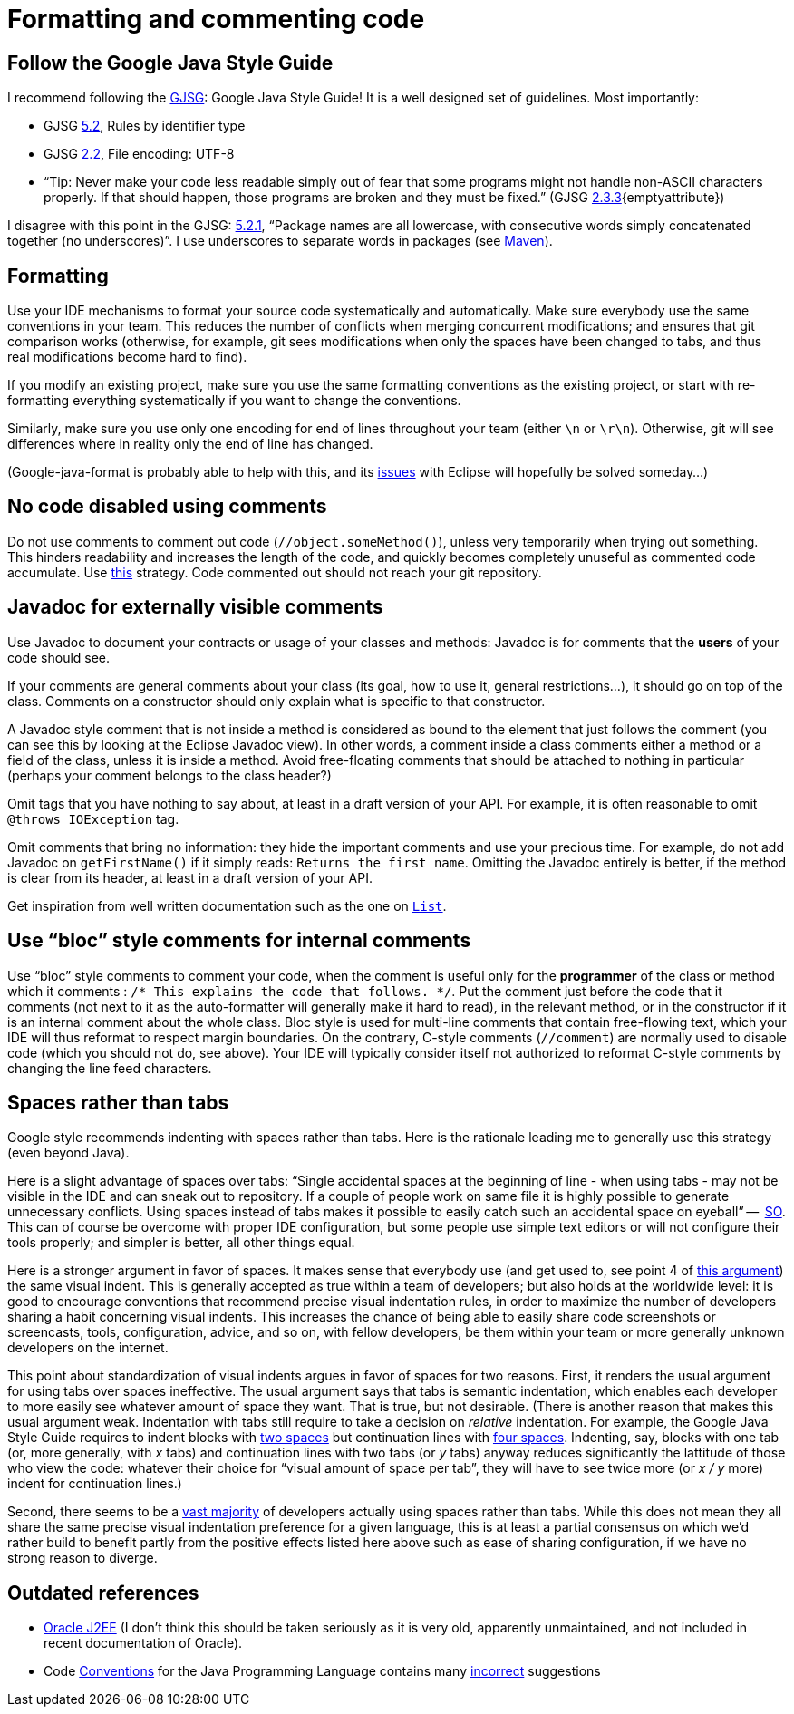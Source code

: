 = Formatting and commenting code

== Follow the Google Java Style Guide
I recommend following the http://google.github.io/styleguide/javaguide.html[GJSG]: Google Java Style Guide! It is a well designed set of guidelines.
Most importantly:

* GJSG http://google.github.io/styleguide/javaguide.html#s5.2-specific-identifier-names[5.2], Rules by identifier type
* GJSG http://google.github.io/styleguide/javaguide.html#s2.2-file-encoding[2.2], File encoding: UTF-8
* “Tip: Never make your code less readable simply out of fear that some programs might not handle non-ASCII characters properly. If that should happen, those programs are broken and they must be fixed.” (GJSG http://google.github.io/styleguide/javaguide.html#s2.3.3-non-ascii-characters[2.3.3]{emptyattribute})

I disagree with this point in the GJSG: http://google.github.io/styleguide/javaguide.html#s5.2.1-package-names[5.2.1], “Package names are all lowercase, with consecutive words simply concatenated together (no underscores)”. I use underscores to separate words in packages (see https://github.com/oliviercailloux/java-course/blob/master/Best%20practices/Maven.adoc[Maven]).

== Formatting
Use your IDE mechanisms to format your source code systematically and automatically. Make sure everybody use the same conventions in your team. This reduces the number of conflicts when merging concurrent modifications; and ensures that git comparison works (otherwise, for example, git sees modifications when only the spaces have been changed to tabs, and thus real modifications become hard to find).

If you modify an existing project, make sure you use the same formatting conventions as the existing project, or start with re-formatting everything systematically if you want to change the conventions.

Similarly, make sure you use only one encoding for end of lines throughout your team (either `\n` or `\r\n`). Otherwise, git will see differences where in reality only the end of line has changed.

(Google-java-format is probably able to help with this, and its https://github.com/google/google-java-format/issues/504[issues] with Eclipse will hopefully be solved someday…)

== No code disabled using comments
Do not use comments to comment out code (`//object.someMethod()`), unless very temporarily when trying out something. This hinders readability and increases the length of the code, and quickly becomes completely unuseful as commented code accumulate. Use https://github.com/oliviercailloux/java-course/blob/master/Best%20practices/Git.adoc#no-old-files[this] strategy. Code commented out should not reach your git repository.

== Javadoc for externally visible comments
Use Javadoc to document your contracts or usage of your classes and methods: Javadoc is for comments that the *users* of your code should see.

If your comments are general comments about your class (its goal, how to use it, general restrictions…), it should go on top of the class. Comments on a constructor should only explain what is specific to that constructor.

A Javadoc style comment that is not inside a method is considered as bound to the element that just follows the comment (you can see this by looking at the Eclipse Javadoc view). In other words, a comment inside a class comments either a method or a field of the class, unless it is inside a method. Avoid free-floating comments that should be attached to nothing in particular (perhaps your comment belongs to the class header?)

Omit tags that you have nothing to say about, at least in a draft version of your API. For example, it is often reasonable to omit `@throws IOException` tag.

Omit comments that bring no information: they hide the important comments and use your precious time. For example, do not add Javadoc on `getFirstName()` if it simply reads: `Returns the first name`. Omitting the Javadoc entirely is better, if the method is clear from its header, at least in a draft version of your API.

Get inspiration from well written documentation such as the one on https://docs.oracle.com/en/java/javase/13/docs/api/java.base/java/util/List.html[`List`].

== Use “bloc” style comments for internal comments
Use “bloc” style comments to comment your code, when the comment is useful only for the *programmer* of the class or method which it comments : `/* This explains the code that follows. */`. Put the comment just before the code that it comments (not next to it as the auto-formatter will generally make it hard to read), in the relevant method, or in the constructor if it is an internal comment about the whole class. Bloc style is used for multi-line comments that contain free-flowing text, which your IDE will thus reformat to respect margin boundaries. On the contrary, C-style comments (`//comment`) are normally used to disable code (which you should not do, see above). Your IDE will typically consider itself not authorized to reformat C-style comments by changing the line feed characters.

== Spaces rather than tabs
Google style recommends indenting with spaces rather than tabs. Here is the rationale leading me to generally use this strategy (even beyond Java).

Here is a slight advantage of spaces over tabs: “Single accidental spaces at the beginning of line - when using tabs - may not be visible in the IDE and can sneak out to repository. If a couple of people work on same file it is highly possible to generate unnecessary conflicts. Using spaces instead of tabs makes it possible to easily catch such an accidental space on eyeball” --  https://stackoverflow.com/q/35649847[SO]. This can of course be overcome with proper IDE configuration, but some people use simple text editors or will not configure their tools properly; and simpler is better, all other things equal.

Here is a stronger argument in favor of spaces. It makes sense that everybody use (and get used to, see point 4 of https://stackoverflow.com/a/35649925[this argument]) the same visual indent. This is generally accepted as true within a team of developers; but also holds at the worldwide level: it is good to encourage conventions that recommend precise visual indentation rules, in order to maximize the number of developers sharing a habit concerning visual indents.
This increases the chance of being able to easily share code screenshots or screencasts, tools, configuration, advice, and so on, with fellow developers, be them within your team or more generally unknown developers on the internet.

This point about standardization of visual indents argues in favor of spaces for two reasons.
First, it renders the usual argument for using tabs over spaces ineffective. The usual argument says that tabs is semantic indentation, which enables each developer to more easily see whatever amount of space they want. That is true, but not desirable. (There is another reason that makes this usual argument weak. Indentation with tabs still require to take a decision on _relative_ indentation. For example, the Google Java Style Guide requires to indent blocks with https://google.github.io/styleguide/javaguide.html#s4.2-block-indentation[two spaces] but continuation lines with https://google.github.io/styleguide/javaguide.html#s4.5.2-line-wrapping-indent[four spaces]. Indenting, say, blocks with one tab (or, more generally, with _x_ tabs) and continuation lines with two tabs (or _y_ tabs) anyway reduces significantly the lattitude of those who view the code: whatever their choice for “visual amount of space per tab”, they will have to see twice more (or _x / y_ more) indent for continuation lines.)

Second, there seems to be a https://hoffa.medium.com/400-000-github-repositories-1-billion-files-14-terabytes-of-code-spaces-or-tabs-7cfe0b5dd7fd[vast majority] of developers actually using spaces rather than tabs. While this does not mean they all share the same precise visual indentation preference for a given language, this is at least a partial consensus on which we’d rather build to benefit partly from the positive effects listed here above such as ease of sharing configuration, if we have no strong reason to diverge.

== Outdated references
* https://www.oracle.com/java/technologies/naming-conventions.html[Oracle J2EE] (I don’t think this should be taken seriously as it is very old, apparently unmaintained, and not included in recent documentation of Oracle).
* Code https://www.oracle.com/java/technologies/javase/codeconventions-contents.html[Conventions] for the Java Programming Language contains many https://www.javacodegeeks.com/2012/10/java-coding-conventions-considered-harmful.html[incorrect] suggestions




